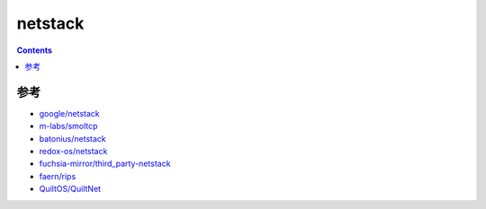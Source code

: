 netstack
=============

.. contents::





参考
------

*   `google/netstack <https://github.com/google/netstack>`_
*   `m-labs/smoltcp <https://github.com/m-labs/smoltcp>`_
*   `batonius/netstack <https://github.com/batonius/netstack>`_
*   `redox-os/netstack <https://github.com/redox-os/netstack>`_
*   `fuchsia-mirror/third_party-netstack <https://github.com/fuchsia-mirror/third_party-netstack>`_
*   `faern/rips <https://github.com/faern/rips>`_
*   `QuiltOS/QuiltNet <https://github.com/QuiltOS/QuiltNet>`_